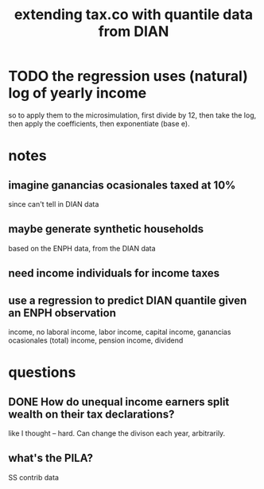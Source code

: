 :PROPERTIES:
:ID:       fed9bfe0-7b29-4dce-9367-b78658a8f772
:END:
#+title: extending tax.co with quantile data from DIAN
* TODO the regression uses *(natural) log of yearly* income
  so to apply them to the microsimulation,
  first divide by 12, then take the log,
  then apply the coefficients,
  then exponentiate (base e).
* notes
** imagine ganancias ocasionales taxed at 10%
   since can't tell in DIAN data
** maybe generate synthetic households
   based on the ENPH data, from the DIAN data
** need income individuals for income taxes
** use a regression to predict DIAN quantile given an ENPH observation
   income, no laboral
   income, labor
   income, capital
   income, ganancias ocasionales (total)
   income, pension
   income, dividend
* questions
** DONE How do unequal income earners split wealth on their tax declarations?
   like I thought -- hard.
   Can change the divison each year, arbitrarily.
** what's the PILA?
   SS contrib data
